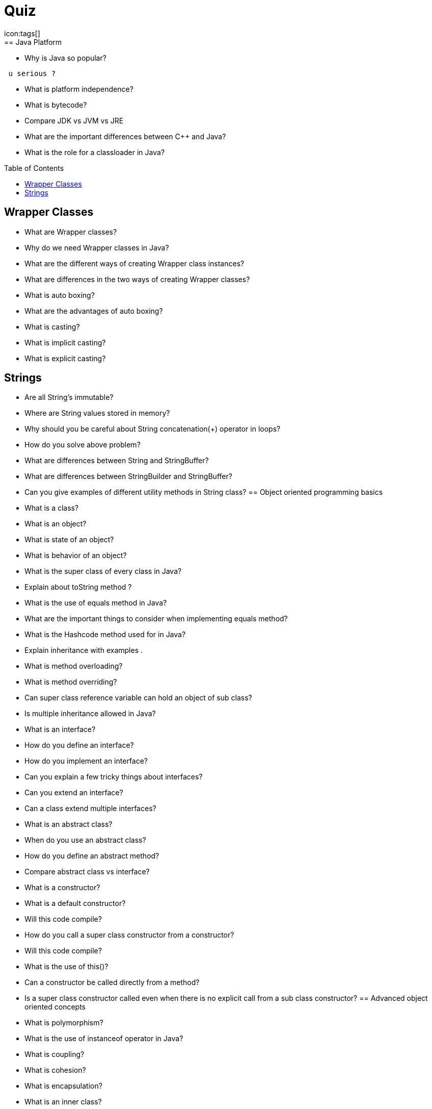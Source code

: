 = Quiz
:toc:
:toclevels: 3
:toc-placement: preamble
:lb: pass:[<br> +]
:imagesdir: ../images
:icons: font
:source-highlighter: highlightjs
icon:tags[]
== Java Platform

 *  Why is Java so popular?
-----------------
 u serious ?
-----------------
 
 *  What is platform independence?
 *  What is bytecode?
 *  Compare JDK vs JVM vs JRE 
 *  What are the important differences between C++ and Java?
 *  What is the role for a classloader in Java?
 
== Wrapper Classes


 *  What are Wrapper classes?
 *  Why do we need Wrapper classes in Java?
 *  What are the different ways of creating Wrapper class instances?
  *  What are differences in the two ways of creating Wrapper classes?
  *  What is auto boxing?
  *  What are the advantages of auto boxing?
  *  What is casting?
  *  What is implicit casting?
  *  What is explicit casting?
  
== Strings


  *  Are all String’s immutable?
  *  Where are String values stored in memory?
  *  Why should you be careful about String concatenation(+) operator in loops?
  *  How do you solve above problem?
  *  What are differences between String and StringBuffer?
  *  What are differences between StringBuilder and StringBuffer?
  *  Can you give examples of different utility methods in String class?
== Object oriented programming basics


  *  What is a class?
  *  What is an object?
  *  What is state of an object?
  *  What is behavior of an object?
  *  What is the super class of every class in Java?
  *  Explain about toString method ?
  *  What is the use of equals method in Java?
  *  What are the important things to consider when implementing equals method?
  *  What is the Hashcode method used for in Java?
  *  Explain inheritance with examples . 
  *  What is method overloading?
  *  What is method overriding?
  *  Can super class reference variable can hold an object of sub class?
  *  Is multiple inheritance allowed in Java?
  *  What is an interface?
  *  How do you define an interface?
  *  How do you implement an interface?
  *  Can you explain a few tricky things about interfaces?
  *  Can you extend an interface?
  *  Can a class extend multiple interfaces?
  *  What is an abstract class?
  *  When do you use an abstract class?
  *  How do you define an abstract method?
  *  Compare abstract class vs interface?
  *  What is a constructor?
  *  What is a default constructor?
  *  Will this code compile?
  *  How do you call a super class constructor from a constructor?
  *  Will this code compile?
  *  What is the use of this()?
  *  Can a constructor be called directly from a method?
  *  Is a super class constructor called even when there is no explicit call from a sub class constructor?
== Advanced object oriented concepts


  *  What is polymorphism?
  *  What is the use of instanceof operator in Java?
  *  What is coupling?
  *  What is cohesion?
  *  What is encapsulation?
  *  What is an inner class?
  *  What is a static inner class?
  *  Can you create an inner class inside a method?
  *  What is an anonymous class?
== Modifiers


  *  What is default class modifier?
  *  What is private access modifier?
  *  What is default or package access modifier?
  *  What is protected access modifier?
  *  What is public access modifier?
  *  What access types of variables can be accessed from a class in same package?
  *  What access types of variables can be accessed from a class in different package?
  *  What access types of variables can be accessed from a sub class in same package?
  *  What access types of variables can be accessed from a sub class in different package?
  *  What is the use of a final modifier on a class?
  *  What is the use of a final modifier on a method?
  *  What is a final variable?
  *  What is a final argument?
  *  What happens when a variable is marked as volatile?
  *  What is a static variable?
== conditions & loops


  *  Why should you always use blocks around if statement?
  *  Guess the output
  *  Guess the output
  *  Guess the output of this switch block . 
  *  Guess the output of this switch block?
  *  Should default be the last case in a switch statement?
  *  Can a switch statement be used around a String
  *  Guess the output of this for loop
  *  What is an enhanced for loop?
  *  What is the output of the for loop below?
  *  What is the output of the program below?
  *  What is the output of the program below?
== Exception handling


  *  Why is exception handling important?
  *  What design pattern is used to implement exception handling features in most languages?
  *  What is the need for finally block?
  *  In what scenarios is code in finally not executed?
  *  Will finally be executed in the program below?
  *  Is try without a catch is allowed?
  *  Is try without catch and finally allowed?
  *  Can you explain the hierarchy of exception handling classes?
  *  What is the difference between error and exception?
 *  What is the difference between checked exceptions and unchecked exceptions?
 *  How do you throw an exception from a method?
 *  What happens when you throw a checked exception from a method?
 *  What are the options you have to eliminate compilation errors when handling checked exceptions?
 *  How do you create a custom exception?
 *  How do you handle multiple exception types with same exception handling block?
 *  Can you explain about try with resources?
 *  How does try with resources work?
 *  Can you explain a few exception handling best practices?
== Miscellaneous topics


 *  What are the default values in an array?
 *  How do you loop around an array using enhanced for loop?
 *  How do you print the content of an array?
 *  How do you compare two arrays?
 *  What is an enum?
 *  Can you use a switch statement around an enum?
 *  What are variable arguments or varargs?
 *  What are asserts used for?
 *  When should asserts be used?
 *  What is garbage collection?
 *  Can you explain garbage collection with an example?
 *  When is garbage collection run?
 *  What are best practices on garbage collection?
 *  What are initialization blocks?
 *  What is a static initializer?
 *  What is an instance initializer block?
 *  What is tokenizing?
 *  Can you give an example of tokenizing?
 *  What is serialization?
 *  How do you serialize an object using serializable interface?
 *  How do you de-serialize in Java?
 *  What do you do if only parts of the object have to be serialized?
 *  How do you serialize a hierarchy of objects?
 *  Are the constructors in an object invoked when it is de-serialized?
 *  Are the values of static variables stored when an object is serialized?
== Collections


 *  Why do we need collections in Java?
 *  What are the important interfaces in the collection hierarchy?
 *  What are the important methods that are declared in the collection interface?
 *  Can you explain briefly about the List interface?
 *  Explain about ArrayList with an example?
 *  Can an ArrayList have duplicate elements?
 *  How do you iterate around an ArrayList using iterator?
 *  How do you sort an ArrayList?
 *  How do you sort elements in an ArrayList using comparable interface?
 *  How do you sort elements in an ArrayList using comparator interface?
 *  What is vector class? How is it different from an ArrayList?
 *  What is linkedList? What interfaces does it implement? How is it different from an ArrayList?
 *  Can you briefly explain about the Set interface?
 *  What are the important interfaces related to the Set interface?
 *  What is the difference between Set and sortedSet interfaces?
 *  Can you give examples of classes that implement the Set interface?
 *  What is a HashSet?
 *  What is a linkedHashSet? How is different from a HashSet?
 *  What is a TreeSet? How is different from a HashSet?
 *  Can you give examples of implementations of navigableSet?
 *  Explain briefly about Queue interface?
 *  What are the important interfaces related to the Queue interface?
 *  Explain about the Deque interface?
 *  Explain the BlockingQueue interface?
 *  What is a priorityQueue?
 *  Can you give example implementations of the BlockingQueue interface?
 *  Can you briefly explain about the Map interface?
 *  What is difference between Map and sortedMap?
 *  What is a HashMap?
 *  What are the different methods in a Hash Map?
 *  What is a TreeMap? How is different from a HashMap?
 *  Can you give an example of implementation of navigableMap interface?
 *  What are the static methods present in the collections class?
== Advanced collections


 *  What is the difference between synchronized and concurrent collections in Java?
 *  Explain about the new concurrent collections in Java?
 *  Explain about copyonwrite concurrent collections approach?
 *  What is compareandswap approach?
 *  What is a lock? How is it different from using synchronized approach?
 *  What is initial capacity of a Java collection?
 *  What is load factor?
 *  When does a Java collection throw UnsupportedOperationException?
 *  What is difference between fail-safe and fail-fast iterators?
 *  What are atomic operations in Java?
 *  What is BlockingQueue in Java?
== Generics


 *  What are Generics?
 *  Why do we need Generics? Can you give an example of how Generics make a program more flexible?
 *  How do you declare a generic class?
 *  What are the restrictions in using generic type that is declared in a class declaration?
 *  How can we restrict Generics to a subclass of particular class?
 *  How can we restrict Generics to a super class of particular class?
 *  Can you give an example of a generic method?
== Multi threading


 *  What is the need for threads in Java?
 *  How do you create a thread?
 *  How do you create a thread by extending thread class?
 *  How do you create a thread by implementing runnable interface?
 *  How do you run a thread in Java?
 *  What are the different states of a thread?
 *  What is priority of a thread? How do you change the priority of a thread?
 *  What is executorservice?
 *  Can you give an example for executorservice?
 *  Explain different ways of creating executor services . 
 *  How do you check whether an executionservice task executed successfully?
 *  What is callable? How do you execute a callable from executionservice?
 *  What is synchronization of threads?
 *  Can you give an example of a synchronized block?
 *  Can a static method be synchronized?
 *  What is the use of join method in threads?
 *  Describe a few other important methods in threads?
 *  What is a deadlock?
 *  What are the important methods in Java for inter-thread communication?
 *  What is the use of wait method?
 *  What is the use of notify method?
 *  What is the use of notifyall method?
 *  Can you write a synchronized program with wait and notify methods?
== Functional Programming - Lamdba expressions and Streams


 *  What is functional programming?
 *  Can you give an example of functional programming?
 *  What is a stream?
 *  Explain about streams with an example?
 *  what are intermediate operations in streams?
 *  What are terminal operations in streams?
 *  What are method references?
 *  What are lambda expressions?
 *  Can you give an example of lambda expression?
 *  Can you explain the relationship between lambda expression and functional interfaces?
 *  What is a predicate?
 *  What is the functional interface - function?
 *  What is a consumer?
 *  Can you give examples of functional interfaces with multiple arguments?
== New Features


 *  What are the new features in Java 5?
 *  What are the new features in Java 6?
 *  What are the new features in Java 7?
 *  What are the new features in Java 8?
